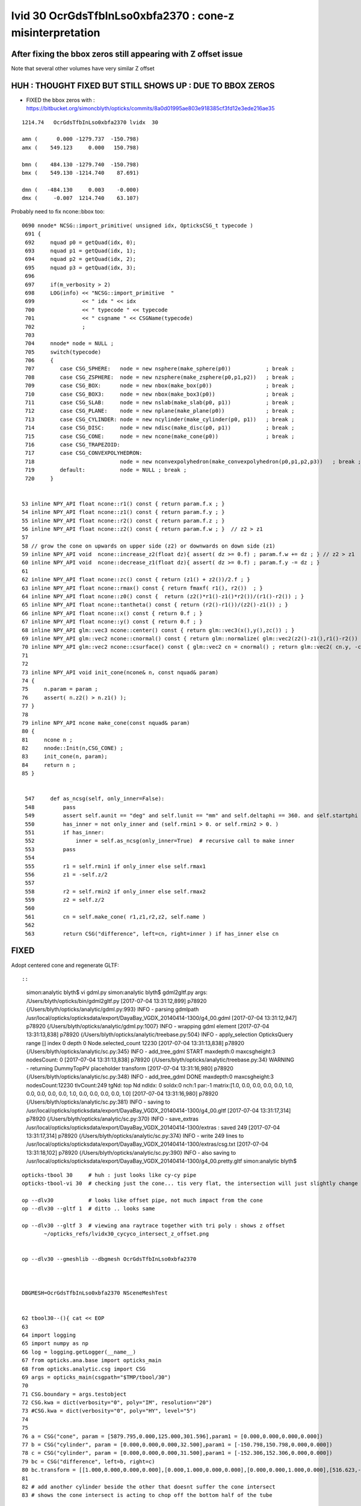 
lvid 30 OcrGdsTfbInLso0xbfa2370 : cone-z misinterpretation
=============================================================




After fixing the bbox zeros still appearing with Z offset issue
------------------------------------------------------------------

Note that several other volumes have very similar Z offset


HUH : THOUGHT FIXED BUT STILL SHOWS UP : DUE TO BBOX ZEROS
------------------------------------------------------------

* FIXED the bbox zeros with : https://bitbucket.org/simoncblyth/opticks/commits/8a0d01995ae803e918385cf3fd12e3ede216ae35


::


   1214.74   OcrGdsTfbInLso0xbfa2370 lvidx  30 

   amn (      0.000 -1279.737  -150.798) 
   amx (    549.123     0.000   150.798) 

   bmn (    484.130 -1279.740  -150.798) 
   bmx (    549.130 -1214.740    87.691) 

   dmn (   -484.130     0.003    -0.000) 
   dmx (     -0.007  1214.740    63.107)


Probably need to fix ncone::bbox too::

    0690 nnode* NCSG::import_primitive( unsigned idx, OpticksCSG_t typecode )
     691 {
     692     nquad p0 = getQuad(idx, 0);
     693     nquad p1 = getQuad(idx, 1);
     694     nquad p2 = getQuad(idx, 2);
     695     nquad p3 = getQuad(idx, 3);
     696 
     697     if(m_verbosity > 2)
     698     LOG(info) << "NCSG::import_primitive  "
     699               << " idx " << idx
     700               << " typecode " << typecode
     701               << " csgname " << CSGName(typecode)
     702               ;
     703 
     704     nnode* node = NULL ;
     705     switch(typecode)
     706     { 
     707        case CSG_SPHERE:   node = new nsphere(make_sphere(p0))           ; break ;
     708        case CSG_ZSPHERE:  node = new nzsphere(make_zsphere(p0,p1,p2))   ; break ;
     709        case CSG_BOX:      node = new nbox(make_box(p0))                 ; break ;
     710        case CSG_BOX3:     node = new nbox(make_box3(p0))                ; break ;
     711        case CSG_SLAB:     node = new nslab(make_slab(p0, p1))           ; break ; 
     712        case CSG_PLANE:    node = new nplane(make_plane(p0))             ; break ; 
     713        case CSG_CYLINDER: node = new ncylinder(make_cylinder(p0, p1))   ; break ;
     714        case CSG_DISC:     node = new ndisc(make_disc(p0, p1))           ; break ;
     715        case CSG_CONE:     node = new ncone(make_cone(p0))               ; break ;
     716        case CSG_TRAPEZOID:  
     717        case CSG_CONVEXPOLYHEDRON:  
     718                           node = new nconvexpolyhedron(make_convexpolyhedron(p0,p1,p2,p3))   ; break ;
     719        default:           node = NULL ; break ; 
     720     }       


    53 inline NPY_API float ncone::r1() const { return param.f.x ; }            
    54 inline NPY_API float ncone::z1() const { return param.f.y ; }
    55 inline NPY_API float ncone::r2() const { return param.f.z ; }
    56 inline NPY_API float ncone::z2() const { return param.f.w ; }  // z2 > z1
    57 
    58 // grow the cone on upwards on upper side (z2) or downwards on down side (z1)
    59 inline NPY_API void  ncone::increase_z2(float dz){ assert( dz >= 0.f) ; param.f.w += dz ; } // z2 > z1
    60 inline NPY_API void  ncone::decrease_z1(float dz){ assert( dz >= 0.f) ; param.f.y -= dz ; }
    61 
    62 inline NPY_API float ncone::zc() const { return (z1() + z2())/2.f ; }
    63 inline NPY_API float ncone::rmax() const { return fmaxf( r1(), r2())  ; }
    64 inline NPY_API float ncone::z0() const {  return (z2()*r1()-z1()*r2())/(r1()-r2()) ; }
    65 inline NPY_API float ncone::tantheta() const { return (r2()-r1())/(z2()-z1()) ; }
    66 inline NPY_API float ncone::x() const { return 0.f ; }
    67 inline NPY_API float ncone::y() const { return 0.f ; }
    68 inline NPY_API glm::vec3 ncone::center() const { return glm::vec3(x(),y(),zc()) ; }
    69 inline NPY_API glm::vec2 ncone::cnormal() const { return glm::normalize( glm::vec2(z2()-z1(),r1()-r2()) ) ; }
    70 inline NPY_API glm::vec2 ncone::csurface() const { glm::vec2 cn = cnormal() ; return glm::vec2( cn.y, -cn.x ) ; }
    71 
    72 
    73 inline NPY_API void init_cone(ncone& n, const nquad& param)
    74 {
    75     n.param = param ; 
    76     assert( n.z2() > n.z1() );
    77 }              
    78 
    79 inline NPY_API ncone make_cone(const nquad& param)
    80 {              
    81     ncone n ;  
    82     nnode::Init(n,CSG_CONE) ;
    83     init_cone(n, param);
    84     return n ;
    85 }


     547     def as_ncsg(self, only_inner=False):
     548         pass
     549         assert self.aunit == "deg" and self.lunit == "mm" and self.deltaphi == 360. and self.startphi == 0.
     550         has_inner = not only_inner and (self.rmin1 > 0. or self.rmin2 > 0. )
     551         if has_inner:
     552             inner = self.as_ncsg(only_inner=True)  # recursive call to make inner 
     553         pass
     554 
     555         r1 = self.rmin1 if only_inner else self.rmax1
     556         z1 = -self.z/2
     557 
     558         r2 = self.rmin2 if only_inner else self.rmax2
     559         z2 = self.z/2
     560   
     561         cn = self.make_cone( r1,z1,r2,z2, self.name )
     562 
     563         return CSG("difference", left=cn, right=inner ) if has_inner else cn





FIXED
--------

Adopt centered cone and regenerate GLTF::

::

    simon:analytic blyth$ vi gdml.py 
    simon:analytic blyth$ gdml2gltf.py 
    args: /Users/blyth/opticks/bin/gdml2gltf.py
    [2017-07-04 13:31:12,899] p78920 {/Users/blyth/opticks/analytic/gdml.py:993} INFO - parsing gdmlpath /usr/local/opticks/opticksdata/export/DayaBay_VGDX_20140414-1300/g4_00.gdml 
    [2017-07-04 13:31:12,947] p78920 {/Users/blyth/opticks/analytic/gdml.py:1007} INFO - wrapping gdml element  
    [2017-07-04 13:31:13,838] p78920 {/Users/blyth/opticks/analytic/treebase.py:504} INFO - apply_selection OpticksQuery  range [] index 0 depth 0   Node.selected_count 12230 
    [2017-07-04 13:31:13,838] p78920 {/Users/blyth/opticks/analytic/sc.py:345} INFO - add_tree_gdml START maxdepth:0 maxcsgheight:3 nodesCount:    0
    [2017-07-04 13:31:13,838] p78920 {/Users/blyth/opticks/analytic/treebase.py:34} WARNING - returning DummyTopPV placeholder transform
    [2017-07-04 13:31:16,980] p78920 {/Users/blyth/opticks/analytic/sc.py:348} INFO - add_tree_gdml DONE maxdepth:0 maxcsgheight:3 nodesCount:12230 tlvCount:249  tgNd:                           top Nd ndIdx:  0 soIdx:0 nch:1 par:-1 matrix:[1.0, 0.0, 0.0, 0.0, 0.0, 1.0, 0.0, 0.0, 0.0, 0.0, 1.0, 0.0, 0.0, 0.0, 0.0, 1.0]   
    [2017-07-04 13:31:16,980] p78920 {/Users/blyth/opticks/analytic/sc.py:381} INFO - saving to /usr/local/opticks/opticksdata/export/DayaBay_VGDX_20140414-1300/g4_00.gltf 
    [2017-07-04 13:31:17,314] p78920 {/Users/blyth/opticks/analytic/sc.py:370} INFO - save_extras /usr/local/opticks/opticksdata/export/DayaBay_VGDX_20140414-1300/extras  : saved 249 
    [2017-07-04 13:31:17,314] p78920 {/Users/blyth/opticks/analytic/sc.py:374} INFO - write 249 lines to /usr/local/opticks/opticksdata/export/DayaBay_VGDX_20140414-1300/extras/csg.txt 
    [2017-07-04 13:31:18,102] p78920 {/Users/blyth/opticks/analytic/sc.py:390} INFO - also saving to /usr/local/opticks/opticksdata/export/DayaBay_VGDX_20140414-1300/g4_00.pretty.gltf 
    simon:analytic blyth$ 



::



     opticks-tbool 30     # huh : just looks like cy-cy pipe 
     opticks-tbool-vi 30  # checking just the cone... tis very flat, the intersection will just slightly change the top tube edge 

     op --dlv30           # looks like offset pipe, not much impact from the cone
     op --dlv30 --gltf 1  # ditto .. looks same 

     op --dlv30 --gltf 3  # viewing ana raytrace together with tri poly : shows z offset 
            ~/opticks_refs/lvidx30_cycyco_intersect_z_offset.png


     op --dlv30 --gmeshlib --dbgmesh OcrGdsTfbInLso0xbfa2370



     DBGMESH=OcrGdsTfbInLso0xbfa2370 NSceneMeshTest


     62 tbool30--(){ cat << EOP
     63 
     64 import logging
     65 import numpy as np
     66 log = logging.getLogger(__name__)
     67 from opticks.ana.base import opticks_main
     68 from opticks.analytic.csg import CSG  
     69 args = opticks_main(csgpath="$TMP/tbool/30")
     70 
     71 CSG.boundary = args.testobject
     72 CSG.kwa = dict(verbosity="0", poly="IM", resolution="20")
     73 #CSG.kwa = dict(verbosity="0", poly="HY", level="5")
     74 
     75 
     76 a = CSG("cone", param = [5879.795,0.000,125.000,301.596],param1 = [0.000,0.000,0.000,0.000])
     77 b = CSG("cylinder", param = [0.000,0.000,0.000,32.500],param1 = [-150.798,150.798,0.000,0.000])
     78 c = CSG("cylinder", param = [0.000,0.000,0.000,31.500],param1 = [-152.306,152.306,0.000,0.000])
     79 bc = CSG("difference", left=b, right=c)
     80 bc.transform = [[1.000,0.000,0.000,0.000],[0.000,1.000,0.000,0.000],[0.000,0.000,1.000,0.000],[516.623,-1247.237,0.000,1.000]]
     81 
     82 # add another cylinder beside the other that doesnt suffer the cone intersect 
     83 # shows the cone intersect is acting to chop off the bottom half of the tube

     84 bc2 = CSG("difference", left=b, right=c)
     85 bc2.transform = [[1.000,0.000,0.000,0.000],[0.000,1.000,0.000,0.000],[0.000,0.000,1.000,0.000],[516.623+65,-1247.237,0.000,1.000]]
     86 
     87 abc = CSG("intersection", left=a, right=bc)
     88 
     89 #obj = a
     90 obj = abc
     91 
     92 con = CSG("sphere",  param=[0,0,0,10], container="1", containerscale="2", boundary=args.container , poly="IM", resolution="20" )
     93 CSG.Serialize([con, obj, bc2, a], args.csgpath )
     94 
     95 EOP
     96 }



Am I misinterpreting cone-z or tube-z 

* apparently, i'm using centered-z for tube but uncentered for cone ?
* :doc:`gdml_cone_tube_z_interpretation`




::

     583     <intersection name="OcrGdsTfbInLso0xbfa2370">
     584       <first ref="OcrGdsTfbInLsoCon0xc3527a0"/>
     585       <second ref="OcrGdsTfbInLsoTub0xc352858"/>
     586       <position name="OcrGdsTfbInLso0xbfa2370_pos" unit="mm" x="516.622633692872" y="-1247.23736889024" z="0"/>
     587     </intersection>

     581     <cone aunit="deg" deltaphi="360" lunit="mm" name="OcrGdsTfbInLsoCon0xc3527a0" rmax1="5879.79529435974" rmax2="125" rmin1="0" rmin2="0" startphi="0" z="301.596041605889"/>
     582     <tube aunit="deg" deltaphi="360" lunit="mm" name="OcrGdsTfbInLsoTub0xc352858" rmax="32.5" rmin="31.5" startphi="0" z="301.596041605889"/>

     In [1]: 301.596041605889/2.
     Out[1]: 150.7980208029445




::

       1214.74    OcrGdsTfbInLso0xbfa2370 lvidx  30 

       amn (      0.000 -1279.737     0.000) 
       amx (    549.123     0.000   150.798) 

       bmn (    484.130 -1279.740  -150.798) dmn (   -484.130     0.003   150.798) 
       bmx (    549.130 -1214.740    87.691) dmx (     -0.007  1214.740    63.107)


       1214.74   OcrGdsTfbInLso0xbfa2370 lvidx  30    # after move to CSG bbox and z-centering of cone fixed
       amn (      0.000 -1279.737  -150.798) 
       amx (    549.123     0.000   150.798) 

       bmn (    484.130 -1279.740  -150.798)    ## huh problem in xy too 
       bmx (    549.130 -1214.740    87.691) 

       dmn (   -484.130     0.003    -0.000) 
       dmx (     -0.007  1214.740    63.107)





    simon:~ blyth$ op --dlv30 --gmeshlib --dbgmesh OcrGdsTfbInLso0xbfa2370
    === op-cmdline-binary-match : finds 1st argument with associated binary : --gmeshlib
    240 -rwxr-xr-x  1 blyth  staff  120332 Jul  4 09:51 /usr/local/opticks/lib/GMeshLibTest
    proceeding : /usr/local/opticks/lib/GMeshLibTest --dlv30 --gmeshlib --dbgmesh OcrGdsTfbInLso0xbfa2370
    2017-07-04 11:51:29.326 INFO  [3062338] [OpticksQuery::dumpQuery@81] OpticksQuery::init queryType range query_string range:3155:3156,range:3167:3168 query_name NULL query_index 0 nrange 4 : 3155 : 3156 : 3167 : 3168
    2017-07-04 11:51:29.326 INFO  [3062338] [Opticks::init@319] Opticks::init DONE OpticksResource::desc digest 54dce5b6a7a226fb440eab1c42e16616 age.tot_seconds    569 age.tot_minutes  9.483 age.tot_hours  0.158 age.tot_days      0.007
    2017-07-04 11:51:29.342 INFO  [3062338] [GMeshLib::loadMeshes@206] idpath /usr/local/opticks/opticksdata/export/DayaBay_VGDX_20140414-1300/g4_00.54dce5b6a7a226fb440eab1c42e16616.dae
    2017-07-04 11:51:29.380 INFO  [3062338] [GMesh::dump@1133] GMesh::dump num_vertices 96 num_faces 192 num_solids 0 name OcrGdsTfbInLso0xbfa2370
     low  -
     high -
     dim  -
     cen  - extent 0
     ce   (   516.630  -1247.240    -31.554    119.244)
     bb.max   (   549.130  -1214.740     87.691)
     bb.min   (   484.130  -1279.740   -150.798)
        0 vtx (   548.022  -1255.650     84.942) nrm (     0.020     -0.049      0.999)
        1 vtx (   549.130  -1247.240     85.330) nrm (     0.020     -0.049      0.999)
        2 vtx (   547.056  -1255.400     84.974) nrm (     0.020     -0.049      0.999)
        3 vtx (   548.130  -1247.240     85.350) nrm (     0.020     -0.049      0.999)
        4 vtx (   544.775  -1263.490     84.625) nrm (     0.020     -0.049      0.999)
        5 vtx (   547.056  -1239.090     85.770) nrm (     0.020     -0.049      0.999)
        6 vtx (   543.909  -1262.990     84.667) nrm (     0.020     -0.049      0.999)
        7 vtx (   548.022  -1238.830     85.763) nrm (     0.020     -0.049      0.999)
        8 vtx (   539.611  -1270.220     84.400) nrm (     0.020     -0.049      0.999)
        9 vtx (   543.909  -1231.490     86.205) nrm (     0.020     -0.049      0.999)
       10 vtx (   538.903  -1269.520     84.449) nrm (     0.020     -0.049      0.999)
       11 vtx (   544.775  -1230.990     86.212) nrm (     0.020     -0.049      0.999)





::

    DBGMESH=OcrGdsTfbInLso0xbfa2370 NSceneMeshTest 

    simon:boostrap blyth$ DBGMESH=OcrGdsTfbInLso0xbfa2370 NSceneMeshTest 
    2017-07-04 11:29:34.442 INFO  [3055850] [main@29] NSceneMeshTest gltfbase /usr/local/opticks/opticksdata/export/DayaBay_VGDX_20140414-1300 gltfname g4_00.gltf gltfconfig check_surf_containment=0,check_aabb_containment=0
    2017-07-04 11:29:34.443 INFO  [3055850] [NGLTF::load@35] NGLTF::load path /usr/local/opticks/opticksdata/export/DayaBay_VGDX_20140414-1300/g4_00.gltf
    2017-07-04 11:29:34.951 INFO  [3055850] [NGLTF::load@62] NGLTF::load DONE
    2017-07-04 11:29:34.976 INFO  [3055850] [NSceneConfig::NSceneConfig@13] NSceneConfig::NSceneConfig cfg check_surf_containment=0,check_aabb_containment=0
            check_surf_containment :                    0
            check_aabb_containment :                    0
    2017-07-04 11:29:34.976 INFO  [3055850] [NScene::init@154] NScene::init START age(s) 61405 days   0.711
    2017-07-04 11:29:34.976 INFO  [3055850] [NScene::load_csg_metadata@274] NScene::load_csg_metadata verbosity 1 num_meshes 249
    2017-07-04 11:29:35.393 INFO  [3055850] [NScene::postimportnd@528] NScene::postimportnd numNd 12230 num_selected 2 dbgnode -1 dbgnode_list 0 verbosity 1
    2017-07-04 11:29:35.564 INFO  [3055850] [NScene::count_progeny_digests@902] NScene::count_progeny_digests verbosity 1 node_count 12230 digest_size 249
    2017-07-04 11:29:38.826 INFO  [3055850] [NScene::postimportmesh@546] NScene::postimportmesh numNd 12230 dbgnode -1 dbgnode_list 0 verbosity 1
                      check_surf_containment : 0
                      check_aabb_containment : 0
                          disable_instancing : 0
    2017-07-04 11:29:38.826 INFO  [3055850] [NScene::init@202] NScene::init DONE
    2017-07-04 11:29:38.826 INFO  [3055850] [NScene::dumpCSG@434] NScene::dumpCSG num_csg 249 dbgmesh OcrGdsTfbInLso0xbfa2370


    2017-07-04 11:29:38.826 INFO  [3055850] [NCSG::dump@907] NCSG::dump
     NCSG  ix   43 surfpoints   25 so OcrGdsTfbInLso0xbfa2370                  lv /dd/Geometry/AdDetails/lvOcrGdsTfbInLso0xc3529c0
    NCSG::dump (root) [ 0:in] OPER  v:0
             L [ 1:co] PRIM  v:0 bb  mi  (-5879.80 -5879.80    0.00)  mx  (5879.80 5879.80  301.60)  si  (11759.59 11759.59  301.60) 
             R [ 2:di] OPER  v:0
             L [ 5:cy] PRIM  v:0 bb  mi  ( 484.12 -1279.74 -150.80)  mx  ( 549.12 -1214.74  150.80)  si  (  65.00   65.00  301.60) 
             R [ 6:cy] PRIM  v:0 bb  mi  ( 485.12 -1278.74 -152.31)  mx  ( 548.12 -1215.74  152.31)  si  (  63.00   63.00  304.61) 
     composite_bb  mi  (   0.00 -1279.74    0.00)  mx  ( 549.12    0.00  150.80)  si  ( 549.12 1279.74  150.80) 





    NParameters::dump
             lvname : /dd/Geometry/AdDetails/lvOcrGdsTfbInLso0xc3529c0
             soname : OcrGdsTfbInLso0xbfa2370
          verbosity :               0
         resolution :              20
               poly :              IM
             height :               2
    2017-07-04 11:29:38.826 INFO  [3055850] [NCSG::dump_surface_points@1197] dsp num_sp 25 dmax 200
     i    0 sp (    549.123 -1247.237    64.089)
     i    1 sp (    516.623 -1214.737    64.089)
     i    2 sp (    484.123 -1247.237    64.089)
     i    3 sp (    516.623 -1279.737    64.089)
     i    4 sp (    549.123 -1247.237    64.089)
     i    5 sp (    549.123 -1247.237   135.718)
     i    6 sp (    516.623 -1214.737   135.718)
     i    7 sp (    484.123 -1247.237   135.718)
     i    8 sp (    516.623 -1279.737   135.718)
     i    9 sp (    549.123 -1247.237   135.718)
     i   10 sp (    549.123 -1247.237   150.798)
     i   11 sp (    516.623 -1214.737   150.798)
     i   12 sp (    484.123 -1247.237   150.798)
     i   13 sp (    516.623 -1279.737   150.798)
     i   14 sp (    549.123 -1247.237   150.798)
     i   15 sp (    548.123 -1247.237    64.730)
     i   16 sp (    516.623 -1215.737    64.730)
     i   17 sp (    485.123 -1247.237    64.730)
     i   18 sp (    516.623 -1278.737    64.730)
     i   19 sp (    548.123 -1247.237    64.730)
     i   20 sp (    548.123 -1247.237   137.075)
     i   21 sp (    516.623 -1215.737   137.075)
     i   22 sp (    485.123 -1247.237   137.075)
     i   23 sp (    516.623 -1278.737   137.075)
     i   24 sp (    548.123 -1247.237   137.075)
     csg.index (mesh_id) 43 num nodes 2
     node idx :  3167 4827 . 


       1214.74    OcrGdsTfbInLso0xbfa2370 lvidx  30 

       amn (      0.000 -1279.737     0.000) 
       amx (    549.123     0.000   150.798) 

       bmn (    484.130 -1279.740  -150.798) dmn (   -484.130     0.003   150.798) 
       bmx (    549.130 -1214.740    87.691) dmx (     -0.007  1214.740    63.107)




CSG bbox looks unreasonable
-------------------------------

::

    2017-07-04 16:46:12.775 INFO  [3159338] [NCSG::dump@907] NCSG::dump
    NCSG  ix   43 surfpoints   40 so OcrGdsTfbInLso0xbfa2370                  lv /dd/Geometry/AdDetails/lvOcrGdsTfbInLso0xc3529c0
    NCSG::dump (root) [ 0:in] OPER  v:0
             L [ 1:co] PRIM  v:0 bb  mi  (-5879.80 -5879.80 -150.80)  mx  (5879.80 5879.80  150.80)  si  (11759.59 11759.59  301.60)   ## FIXED z-centering 
             R [ 2:di] OPER  v:0
             L [ 5:cy] PRIM  v:0 bb  mi  ( 484.12 -1279.74 -150.80)  mx  ( 549.12 -1214.74  150.80)  si  (  65.00   65.00  301.60) 
             R [ 6:cy] PRIM  v:0 bb  mi  ( 485.12 -1278.74 -152.31)  mx  ( 548.12 -1215.74  152.31)  si  (  63.00   63.00  304.61) 
     composite_bb  mi  (   0.00 -1279.74 -150.80)  mx  ( 549.12    0.00  150.80)  si  ( 549.12 1279.74  301.60) 
     ###                   ^^^^^                                  ^^^^^^ 
     ### where did thise zeros come from ?

       1214.74                 OcrGdsTfbInLso0xbfa2370 lvidx  30 

             amn (      0.000 -1279.737  -150.798) bmn (    484.130 -1279.740  -150.798) dmn (   -484.130     0.003    -0.000) 
             amx (    549.123     0.000   150.798) bmx (    549.130 -1214.740    87.691) dmx (     -0.007  1214.740    63.107)





Succeed to Reproduce the issue in a small test
-------------------------------------------------

opticks-nnt-vi 30 

Generated NNodeTest_30 now reproduces the zeros, after updating gtransforms::

     01 
      2 // generated by nnode_test_cpp.py : 20170704-2055 
      3 
      4 
      5 #include "SSys.hh"
      6 #include "NGLMExt.hpp"
      7 #include "NNode.hpp"
      8 #include "NPrimitives.hpp"
      9 #include "PLOG.hh"
     10 #include "NPY_LOG.hh"
     11 
     12 int main(int argc, char** argv)
     13 {
     14     PLOG_(argc, argv);
     15     NPY_LOG__ ;
     16 
     17     // generated by nnode_test_cpp.py : 20170704-2055 
     18     ncone a = make_cone( 5879.795,-150.798,125.000,150.798 ) ; a.label = "a" ;
     19     ncylinder b = make_cylinder( 0.000,0.000,0.000,32.500,-150.798,150.798,0.000,0.000 ) ; b.label = "b" ;
     20     ncylinder c = make_cylinder( 0.000,0.000,0.000,31.500,-152.306,152.306,0.000,0.000 ) ; c.label = "c" ;
     21     ndifference bc = make_difference( &b, &c ) ; bc.label = "bc" ; b.parent = &bc ; c.parent = &bc ;
     22     bc.transform = nmat4triple::make_transform(1.000,0.000,0.000,0.000,  0.000,1.000,0.000,0.000,  0.000,0.000,1.000,0.000,  516.623,-1247.237,0.000,1.000) ;
     23 
     24     nintersection abc = make_intersection( &a, &bc ) ; abc.label = "abc" ; a.parent = &abc ; bc.parent = &abc ;
     25 
     26 
     27 
     28     abc.update_gtransforms();
     29     abc.verbosity = SSys::getenvint("VERBOSITY", 1) ;
     30     abc.dump_full() ;
     31 
     32     return 0 ;
     33 }

::

    simon:analytic blyth$ opticks-nnt 30
    opticks-nnt : compiling /usr/local/opticks/opticksdata/export/DayaBay_VGDX_20140414-1300/extras/30/NNodeTest_30.cc
    /usr/local/opticks/lib/NNodeTest_30
     du abc [ 0:in abc] OPER  v:1 2017-07-04 21:05:01.044 INFO  [3235152] [nnode::bbox@392] nnode::bbox [ 0:in abc]
    nbbox::CombineCSG  BB(A * B) 
     L  mi  (-5879.79 -5879.79 -150.80)  mx  (5879.79 5879.79  150.80)  si  (11759.59 11759.59  301.60) 
     R  mi  (   0.00 -1279.74 -150.80)  mx  ( 549.12    0.00  150.80)  si  ( 549.12 1279.74  301.60) 
     C  mi  (   0.00 -1279.74 -150.80)  mx  ( 549.12    0.00  150.80)  si  ( 549.12 1279.74  301.60) 
    nnode::composite_bbox  left [ 0:co a] right [ 0:di bc] bb  mi  (   0.00 -1279.74 -150.80)  mx  ( 549.12    0.00  150.80)  si  ( 549.12 1279.74  301.60) 
     bb  mi  (   0.00 -1279.74 -150.80)  mx  ( 549.12    0.00  150.80)  si  ( 549.12 1279.74  301.60) 

     du   a [ 0:co a] PRIM  v:0  bb  mi  (-5879.79 -5879.79 -150.80)  mx  (5879.79 5879.79  150.80)  si  (11759.59 11759.59  301.60) 
     du  bc [ 0:di bc] OPER  v:0  bb  mi  (   0.00 -1279.74 -150.80)  mx  ( 549.12    0.00  150.80)  si  ( 549.12 1279.74  301.60) 

     du   b [ 0:cy b] PRIM  v:0  bb  mi  ( 484.12 -1279.74 -150.80)  mx  ( 549.12 -1214.74  150.80)  si  (  65.00   65.00  301.60) 
     du   c [ 0:cy c] PRIM  v:0  bb  mi  ( 485.12 -1278.74 -152.31)  mx  ( 548.12 -1215.74  152.31)  si  (  63.00   63.00  304.61) 
     bb abc 2017-07-04 21:05:01.045 INFO  [3235152] [nnode::bbox@392] nnode::bbox [ 0:in abc]
    nbbox::CombineCSG  BB(A * B) 
     L  mi  (-5879.79 -5879.79 -150.80)  mx  (5879.79 5879.79  150.80)  si  (11759.59 11759.59  301.60) 
     R  mi  (   0.00 -1279.74 -150.80)  mx  ( 549.12    0.00  150.80)  si  ( 549.12 1279.74  301.60) 
     C  mi  (   0.00 -1279.74 -150.80)  mx  ( 549.12    0.00  150.80)  si  ( 549.12 1279.74  301.60) 
    nnode::composite_bbox  left [ 0:co a] right [ 0:di bc] bb  mi  (   0.00 -1279.74 -150.80)  mx  ( 549.12    0.00  150.80)  si  ( 549.12 1279.74  301.60) 
     mi  (   0.00 -1279.74 -150.80)  mx  ( 549.12    0.00  150.80)  si  ( 549.12 1279.74  301.60) 
     pr abc  nprim 3        co label a center {    0.0000    0.0000    0.0000} r1 5879.7949 r2 125.0000 rmax 5879.7949 z1 -150.7980 z2 150.7980 zc 0.0000 z0(apex) 157.3490 gseedcenter {    0.0000    0.0000    0.0000} gtransform 0
            cy label b center {    0.0000    0.0000    0.0000} radius 32.5000 z1 -150.7980 z2 150.7980 gseedcenter {  516.6230 -1247.2371    0.0000} gtransform 1
            cy label c center {    0.0000    0.0000    0.0000} radius 31.5000 z1 -152.3060 z2 152.3060 gseedcenter {  516.6230 -1247.2371    0.0000} gtransform 1
     tr abc  NO transform 
     tr   a  NO transform 
     tr  bc       tr.t  1.000   0.000   0.000   0.000 
                0.000   1.000   0.000   0.000 
                0.000   0.000   1.000   0.000 
              516.623 -1247.237   0.000   1.000 

     tr   b  NO transform 
     tr   c  NO transform 
     gt abc  NO gtransform 
     gt   a  NO gtransform 
     gt  bc      gtr.t  1.000   0.000   0.000   0.000 
                0.000   1.000   0.000   0.000 
                0.000   0.000   1.000   0.000 
              516.623 -1247.237   0.000   1.000 

     gt   b      gtr.t  1.000   0.000   0.000   0.000 
                0.000   1.000   0.000   0.000 
                0.000   0.000   1.000   0.000 
              516.623 -1247.237   0.000   1.000 

     gt   c      gtr.t  1.000   0.000   0.000   0.000 
                0.000   1.000   0.000   0.000 
                0.000   0.000   1.000   0.000 
              516.623 -1247.237   0.000   1.000 

     pl abc  num_planes 0
    simon:analytic blyth$ 



::

 12 int main(int argc, char** argv)
 13 {
 14     PLOG_(argc, argv);
 15     NPY_LOG__ ;
 16 
 17     // generated by nnode_test_cpp.py : 20170704-2006 
 18     ncone a = make_cone( 5879.795,-150.798,125.000,150.798 ) ; a.label = "a" ;
 19     ncylinder b = make_cylinder( 0.000,0.000,0.000,32.500,-150.798,150.798,0.000,0.000 ) ; b.label = "b" ;
 20     ncylinder c = make_cylinder( 0.000,0.000,0.000,31.500,-152.306,152.306,0.000,0.000 ) ; c.label = "c" ;
 21     ndifference bc = make_difference( &b, &c ) ; bc.label = "bc" ; b.parent = &bc ; c.parent = &bc ;
 22     bc.transform = nmat4triple::make_transform(1.000,0.000,0.000,0.000,  0.000,1.000,0.000,0.000,  0.000,0.000,1.000,0.000,  516.623,-1247.237,0.000,1.000) ;
 23 
 24     nintersection abc = make_intersection( &a, &bc ) ; abc.label = "abc" ; a.parent = &abc ; bc.parent = &abc ;
 25 
 26 
 27 
 28     abc.verbosity = SSys::getenvint("VERBOSITY", 1) ;
 29     abc.dump_full() ;
 30 
 31     return 0 ;
 32 }









::

    opticks-tbool-vi 30


     75 
     76 a = CSG("cone", param = [5879.795,-150.798,125.000,150.798],param1 = [0.000,0.000,0.000,0.000])

     77 b = CSG("cylinder", param = [0.000,0.000,0.000,32.500],param1 = [-150.798,150.798,0.000,0.000])
     78 c = CSG("cylinder", param = [0.000,0.000,0.000,31.500],param1 = [-152.306,152.306,0.000,0.000])
     79 bc = CSG("difference", left=b, right=c)
     80 bc.transform = [[1.000,0.000,0.000,0.000],[0.000,1.000,0.000,0.000],[0.000,0.000,1.000,0.000],[516.623,-1247.237,0.000,1.000]]
 
    
    # outer cy bbox.x.minmax
    In [4]: 516.623 - 32.5, 516.623 + 32.5
    Out[4]: (484.12300000000005, 549.123)

    # outer cy bbox.y.minmax
    In [5]: -1247.237 - 32.5, -1247.237 + 32.5
    Out[5]: (-1279.737, -1214.737)
                       




     81 
     82 abc = CSG("intersection", left=a, right=bc)
     83 
     84 


